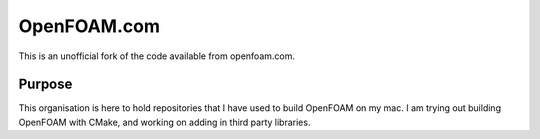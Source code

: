 
OpenFOAM.com
============

This is an unofficial fork of the code available from openfoam.com.

Purpose
-------

This organisation is here to hold repositories that I have used to build OpenFOAM on my mac.
I am trying out building OpenFOAM with CMake, and working on adding in third party libraries.

